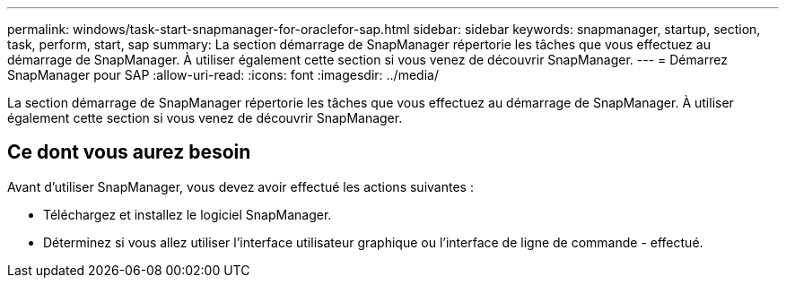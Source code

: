 ---
permalink: windows/task-start-snapmanager-for-oraclefor-sap.html 
sidebar: sidebar 
keywords: snapmanager, startup, section, task, perform, start, sap 
summary: La section démarrage de SnapManager répertorie les tâches que vous effectuez au démarrage de SnapManager. À utiliser également cette section si vous venez de découvrir SnapManager. 
---
= Démarrez SnapManager pour SAP
:allow-uri-read: 
:icons: font
:imagesdir: ../media/


[role="lead"]
La section démarrage de SnapManager répertorie les tâches que vous effectuez au démarrage de SnapManager. À utiliser également cette section si vous venez de découvrir SnapManager.



== Ce dont vous aurez besoin

Avant d'utiliser SnapManager, vous devez avoir effectué les actions suivantes :

* Téléchargez et installez le logiciel SnapManager.
* Déterminez si vous allez utiliser l'interface utilisateur graphique ou l'interface de ligne de commande - effectué.

